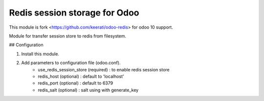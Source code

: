 Redis session storage for Odoo
=================

This module is fork <https://github.com/keerati/odoo-redis> for odoo 10 support.

Module for transfer session store to redis from filesystem.

## Configuration

1. Install this module.
2. Add parameters to configuration file (odoo.conf).
    + use_redis_session_store (required) : to enable redis session store
    + redis_host (optional) : default to 'localhost'
    + redis_port (optional) : default to 6379
    + redis_salt (optional) : salt using with generate_key 
